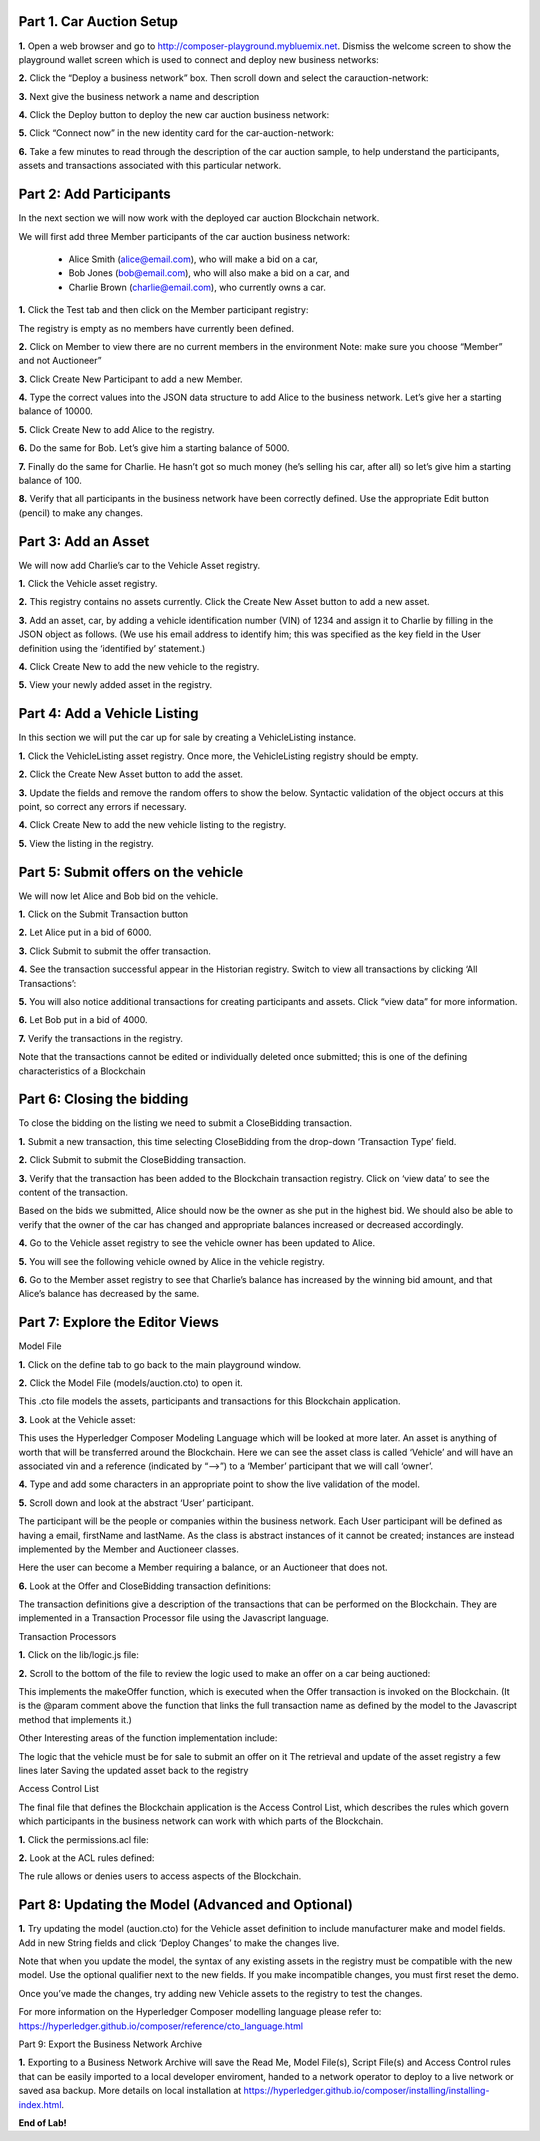 Part 1. Car Auction Setup
=========================

**1.** Open a web browser and go to http://composer-playground.mybluemix.net. Dismiss the welcome screen to show the playground wallet screen which is used to connect and deploy new business networks:

.. image:: Images/CA_Images/1.1.png

**2.** Click the “Deploy a business network” box. Then scroll down and select the carauction-network:

.. image:: Images/CA_Images/1.2.png

**3.** Next give the business network a name and description

.. image:: Images/CA_Images/1.3.png

**4.** Click the Deploy button to deploy the new car auction business network:

.. image:: Images/CA_Images/1.4.png

**5.** Click “Connect now” in the new identity card for the car-auction-network:

.. image:: Images/CA_Images/1.5.png

**6.** Take a few minutes to read through the description of the car auction sample, to help understand the participants, assets and transactions associated with this particular network.

.. image:: Images/CA_Images/1.6.png

Part 2: Add Participants
========================

In the next section we will now work with the deployed car auction Blockchain network. 

We will first add three Member participants of the car auction business network:

  - Alice Smith (alice@email.com), who will make a bid on a car,
  - Bob Jones (bob@email.com), who will also make a bid on a car, and
  - Charlie Brown (charlie@email.com), who currently owns a car.

**1.** Click the Test tab and then click on the Member participant registry:

.. image:: Images/CA_Images/2.1.png

The registry is empty as no members have currently been defined. 

**2.** Click on Member to view there are no current members in the environment 
Note: make sure you choose “Member” and not Auctioneer”

.. image:: Images/CA_Images/2.2.png

**3.** Click Create New Participant to add a new Member.

.. image:: Images/CA_Images/2.3.png

**4.** Type the correct values into the JSON data structure to add Alice to the business network. Let’s give her a starting balance of 10000.

.. image:: Images/CA_Images/2.4.png

**5.** Click Create New to add Alice to the registry.

.. image:: Images/CA_Images/2.5.png

**6.** Do the same for Bob. Let’s give him a starting balance of 5000.

.. image:: Images/CA_Images/2.6.png

**7.** Finally do the same for Charlie. He hasn’t got so much money (he’s selling his car, after all) so let’s give him a starting balance of 100.

.. image:: Images/CA_Images/2.7.png

**8.** Verify that all participants in the business network have been correctly defined. Use the appropriate Edit button (pencil) to make any changes. 

.. image:: Images/CA_Images/2.8.png

Part 3: Add an Asset
====================

We will now add Charlie’s car to the Vehicle Asset registry.

**1.** Click the Vehicle asset registry.

.. image:: Images/CA_Images/3.1.png

**2.** This registry contains no assets currently. Click the Create New Asset button to add a new asset. 

**3.** Add an asset, car, by adding a vehicle identification number (VIN) of 1234 and assign it to Charlie by filling in the JSON object as follows. (We use his email address to identify him; this was specified as the key field in the User definition using the ‘identified by’ statement.)

.. image:: Images/CA_Images/3.2.png

**4.** Click Create New to add the new vehicle to the registry.

.. image:: Images/CA_Images/3.3.png

**5.** View your newly added asset in the registry.

.. image:: Images/CA_Images/3.4.png

Part 4: Add a Vehicle Listing
=============================

In this section we will put the car up for sale by creating a VehicleListing instance. 

**1.** Click the VehicleListing asset registry. Once more, the VehicleListing registry should be empty.

.. image:: Images/CA_Images/4.1.png

**2.** Click the Create New Asset button to add the asset. 

**3.** Update the fields and remove the random offers to show the below. Syntactic validation of the object occurs at this point, so correct any errors if necessary.

.. image:: Images/CA_Images/4.2.png

**4.** Click Create New to add the new vehicle listing to the registry.

.. image:: Images/CA_Images/4.3.png

**5.** View the listing in the registry.

.. image:: Images/CA_Images/4.4.png

Part 5: Submit offers on the vehicle
====================================

We will now let Alice and Bob bid on the vehicle.

**1.** Click on the Submit Transaction button

.. image:: Images/CA_Images/5.1.png

**2.** Let Alice put in a bid of 6000.

.. image:: Images/CA_Images/5.2.png

**3.** Click Submit to submit the offer transaction.

.. image:: Images/CA_Images/5.3.png

**4.** See the transaction successful appear in the Historian registry. Switch to view all transactions by clicking ‘All Transactions’:

.. image:: Images/CA_Images/5.4.png

**5.** You will also notice additional transactions for creating participants and assets. Click “view data” for more information.

.. image:: Images/CA_Images/5.5.png

**6.** Let Bob put in a bid of 4000.

.. image:: Images/CA_Images/5.6.png

**7.** Verify the transactions in the registry. 

.. image:: Images/CA_Images/5.7.png

Note that the transactions cannot be edited or individually deleted once submitted; this is one of the defining characteristics of a Blockchain 

Part 6: Closing the bidding
===========================

To close the bidding on the listing we need to submit a CloseBidding transaction.

**1.** Submit a new transaction, this time selecting CloseBidding from the drop-down ‘Transaction Type’ field.

.. image:: Images/CA_Images/6.1.png

**2.** Click Submit to submit the CloseBidding transaction.

.. image:: Images/CA_Images/6.2.png

**3.** Verify that the transaction has been added to the Blockchain transaction registry. Click on ‘view data’ to see the content of the transaction.

.. image:: Images/CA_Images/6.3.png 

.. image:: Images/CA_Images/6.4.png

Based on the bids we submitted, Alice should now be the owner as she put in the highest bid. We should also be able to verify that the owner of the car has changed and appropriate balances increased or decreased accordingly. 

**4.** Go to the Vehicle asset registry to see the vehicle owner has been updated to Alice.

.. image:: Images/CA_Images/6.5.png

**5.** You will see the following vehicle owned by Alice in the vehicle registry.

.. image:: Images/CA_Images/6.6.png

**6.** Go to the Member asset registry to see that Charlie’s balance has increased by the winning bid amount, and that Alice’s balance has decreased by the same.

.. image:: Images/CA_Images/6.7.png

Part 7: Explore the Editor Views
================================

Model File

**1.** Click on the define tab to go back to the main playground window.

.. image:: Images/CA_Images/7.1.png

**2.** Click the Model File (models/auction.cto) to open it.

.. image:: Images/CA_Images/7.2.png

This .cto file models the assets, participants and transactions for this Blockchain application.
 
**3.** Look at the Vehicle asset:

.. image:: Images/CA_Images/7.3.png

This uses the Hyperledger Composer Modeling Language which will be looked at more later. An asset is anything of worth that will be transferred around the Blockchain. Here we can see the asset class is called ‘Vehicle’ and will have an associated vin and a reference (indicated by “-->”) to a ‘Member’ participant that we will call ‘owner’. 

**4.** Type and add some characters in an appropriate point to show the live validation of the model.

.. image:: Images/CA_Images/7.4.png

.. image:: Images/CA_Images/7.5.png

**5.** Scroll down and look at the abstract ‘User’ participant.

The participant will be the people or companies within the business network. Each User participant will be defined as having a email, firstName and lastName. As the class is abstract instances of it cannot be created; instances are instead implemented by the Member and Auctioneer classes.

.. image:: Images/CA_Images/7.6.png

Here the user can become a Member requiring a balance, or an Auctioneer that does not.

**6.** Look at the Offer and CloseBidding transaction definitions:

.. image:: Images/CA_Images/7.7.png

The transaction definitions give a description of the transactions that can be performed on the Blockchain. They are implemented in a Transaction Processor file using the Javascript language.

Transaction Processors

**1.** Click on the lib/logic.js file:

.. image:: Images/CA_Images/7.8.png

**2.** Scroll to the bottom of the file to review the logic used to make an offer on a car being auctioned:

.. image:: Images/CA_Images/7.9.png

This implements the makeOffer function, which is executed when the Offer transaction is invoked on the Blockchain. (It is the @param comment above the function that links the full transaction name as defined by the model to the Javascript method that implements it.)

Other Interesting areas of the function implementation include:

The logic that the vehicle must be for sale to submit an offer on it
The retrieval and update of the asset registry a few lines later
Saving the updated asset back to the registry

Access Control List

The final file that defines the Blockchain application is the Access Control List, which describes the rules which govern which participants in the business network can work with which parts of the Blockchain.

**1.** Click the permissions.acl file:

.. image:: Images/CA_Images/7.10.png

**2.** Look at the ACL rules defined:

.. image:: Images/CA_Images/7.11.png

The rule allows or denies users to access aspects of the Blockchain.

Part 8: Updating the Model (Advanced and Optional)
==================================================

**1.** Try updating the model (auction.cto) for the Vehicle asset definition to include manufacturer make and model fields. Add in new String fields and click ‘Deploy Changes’ to make the changes live.

Note that when you update the model, the syntax of any existing assets in the registry must be compatible with the new model. Use the optional qualifier next to the new fields. If you make incompatible changes, you must first reset the demo.

Once you’ve made the changes, try adding new Vehicle assets to the registry to test the changes.

For more information on the Hyperledger Composer modelling language please refer to: https://hyperledger.github.io/composer/reference/cto_language.html

Part 9: Export the Business Network Archive

**1.** Exporting to a Business Network Archive will save the Read Me, Model File(s), Script File(s) and Access Control rules that can be easily imported to a local developer enviroment, handed to a network operator to deploy to a live network or saved asa backup. More details on local installation at https://hyperledger.github.io/composer/installing/installing-index.html.

.. image:: Images/CA_Images/9.1.png

**End of Lab!**
